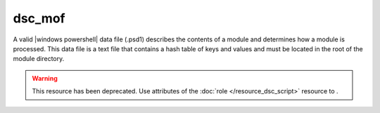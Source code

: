 =====================================================
dsc_mof
=====================================================

A valid |windows powershell| data file (.psd1) describes the contents of a module and determines how a module is processed. This data file is a text file that contains a hash table of keys and values and must be located in the root of the module directory. 

.. warning:: This resource has been deprecated. Use attributes of the :doc:`role </resource_dsc_script>` resource to .
